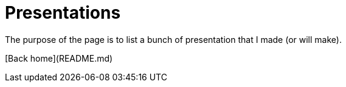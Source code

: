 # Presentations

The purpose of the page is to list a bunch of presentation that I made (or will make).

[Back home](README.md)
